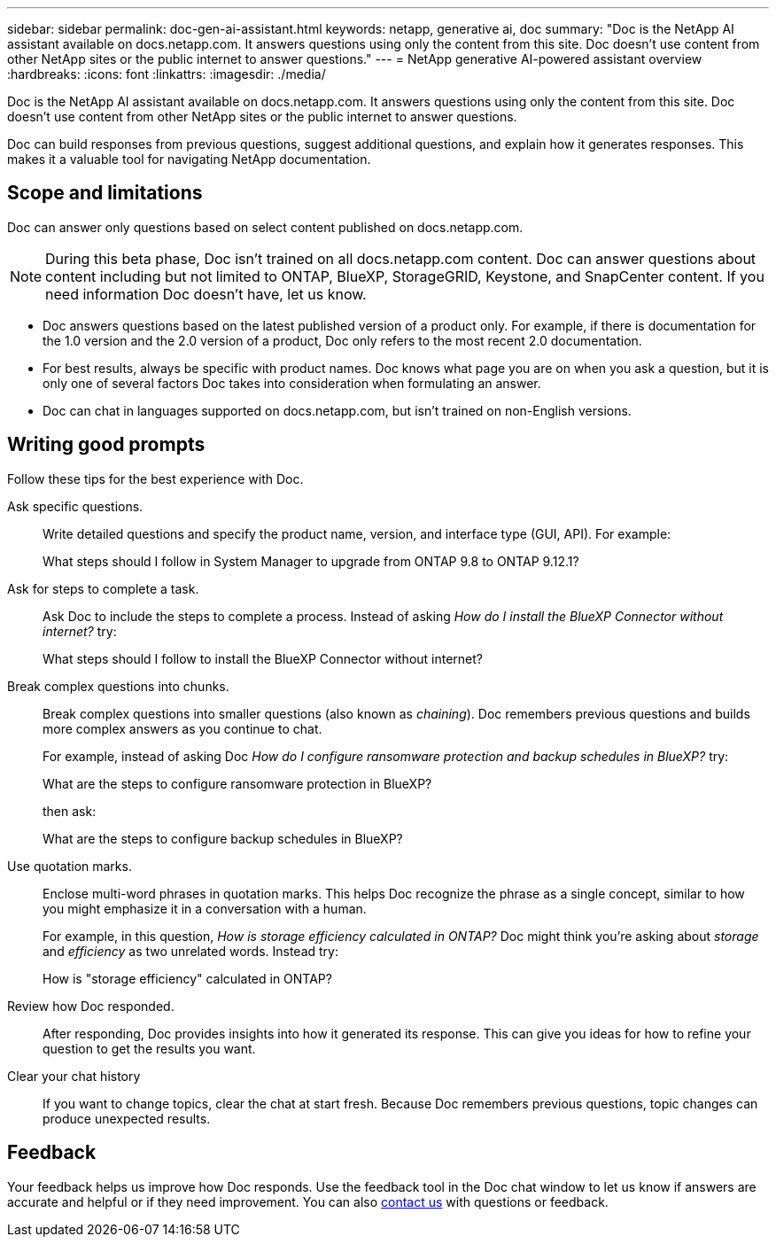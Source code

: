 ---
sidebar: sidebar
permalink: doc-gen-ai-assistant.html
keywords: netapp, generative ai, doc
summary: "Doc is the NetApp AI assistant available on docs.netapp.com. It answers questions using only the content from this site. Doc doesn't use content from other NetApp sites or the public internet to answer questions."
---
= NetApp generative AI-powered assistant overview
:hardbreaks:
:icons: font
:linkattrs:
:imagesdir: ./media/

[.lead]
Doc is the NetApp AI assistant available on docs.netapp.com. It answers questions using only the content from this site. Doc doesn't use content from other NetApp sites or the public internet to answer questions.

Doc can build responses from previous questions, suggest additional questions, and explain how it generates responses. This makes it a valuable tool for navigating NetApp documentation.

== Scope and limitations
Doc can answer only questions based on select content published on docs.netapp.com.

NOTE: During this beta phase, Doc isn't trained on all docs.netapp.com content. Doc can answer questions about content including but not limited to ONTAP, BlueXP, StorageGRID, Keystone, and SnapCenter content. If you need information Doc doesn't have, let us know.

* Doc answers questions based on the latest published version of a product only. For example, if there is documentation for the 1.0 version and the 2.0 version of a product, Doc only refers to the most recent 2.0 documentation.
* For best results, always be specific with product names. Doc knows what page you are on when you ask a question, but it is only one of several factors Doc takes into consideration when formulating an answer. 
* Doc can chat in languages supported on docs.netapp.com, but isn't trained on non-English versions. 

== Writing good prompts
Follow these tips for the best experience with Doc.

Ask specific questions.:: Write detailed questions and specify the product name, version, and interface type (GUI, API). For example:
+
====
What steps should I follow in System Manager to upgrade from ONTAP 9.8 to ONTAP 9.12.1?
====

Ask for steps to complete a task.:: Ask Doc to include the steps to complete a process. Instead of asking _How do I install the BlueXP Connector without internet?_ try:
+
====
What steps should I follow to install the BlueXP Connector without internet?
====

Break complex questions into chunks.:: Break complex questions into smaller questions (also known as _chaining_). Doc remembers previous questions and builds more complex answers as you continue to chat. 
+
For example, instead of asking Doc _How do I configure ransomware protection and backup schedules in BlueXP?_ try:
+
====
What are the steps to configure ransomware protection in BlueXP?
====
+
then ask:
+
====
What are the steps to configure backup schedules in BlueXP?
====

Use quotation marks.:: Enclose multi-word phrases in quotation marks. This helps Doc recognize the phrase as a single concept, similar to how you might emphasize it in a conversation with a human.
+
For example, in this question, _How is storage efficiency calculated in ONTAP?_ Doc might think you're asking about _storage_ and _efficiency_ as two unrelated words. Instead try:
+
====
How is "storage efficiency" calculated in ONTAP?
====

Review how Doc responded.:: After responding, Doc provides insights into how it generated its response. This can give you ideas for how to refine your question to get the results you want. 

Clear your chat history:: If you want to change topics, clear the chat at start fresh. Because Doc remembers previous questions, topic changes can produce unexpected results. 

== Feedback
Your feedback helps us improve how Doc responds. Use the feedback tool in the Doc chat window to let us know if answers are accurate and helpful or if they need improvement. You can also mailto:ng-doccomments@netapp.com[contact us] with questions or feedback.
